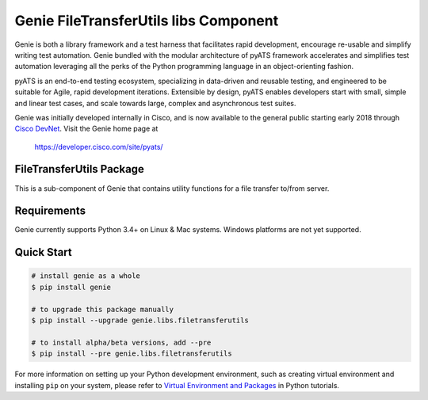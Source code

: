 Genie FileTransferUtils libs Component
======================================

Genie is both a library framework and a test harness that facilitates rapid
development, encourage re-usable and simplify writing test automation. Genie bundled with
the modular architecture of pyATS framework accelerates and simplifies test
automation leveraging all the perks of the Python programming language in an
object-orienting fashion.

pyATS is an end-to-end testing ecosystem, specializing in data-driven and
reusable testing, and engineered to be suitable for Agile, rapid development
iterations. Extensible by design, pyATS enables developers start with small,
simple and linear test cases, and scale towards large, complex and asynchronous
test suites.

Genie was initially developed internally in Cisco, and is now available to the
general public starting early 2018 through `Cisco DevNet`_. Visit the Genie
home page at

    https://developer.cisco.com/site/pyats/

.. _Cisco DevNet: https://developer.cisco.com/


FileTransferUtils Package
-------------------------

This is a sub-component of Genie that contains utility functions for a file
transfer to/from server.

Requirements
------------

Genie currently supports Python 3.4+ on Linux & Mac systems. Windows platforms
are not yet supported.

Quick Start
-----------

.. code-block:: console
 
    # install genie as a whole
    $ pip install genie

    # to upgrade this package manually
    $ pip install --upgrade genie.libs.filetransferutils

    # to install alpha/beta versions, add --pre
    $ pip install --pre genie.libs.filetransferutils


For more information on setting up your Python development environment,
such as creating virtual environment and installing ``pip`` on your system, 
please refer to `Virtual Environment and Packages`_ in Python tutorials.

.. _Virtual Environment and Packages: https://docs.python.org/3/tutorial/venv.html

